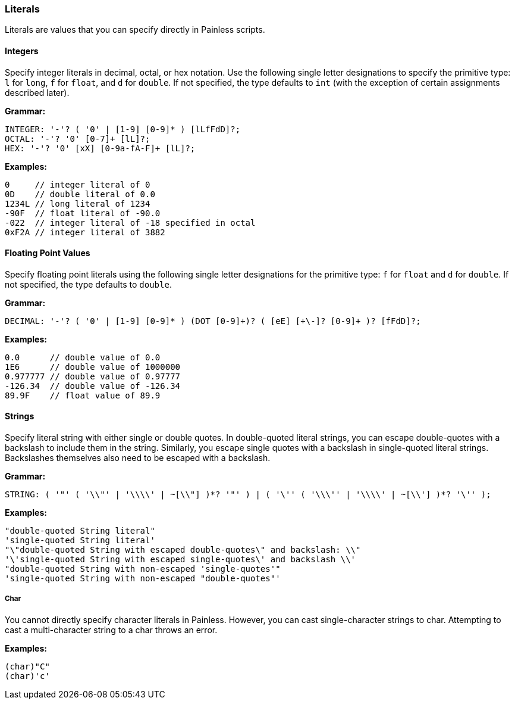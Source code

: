 [[literals]]
=== Literals

Literals are values that you can specify directly in Painless scripts.

[[integers]]
==== Integers

Specify integer literals in decimal, octal, or hex notation. Use the following
single letter designations to specify the primitive type: `l` for `long`, `f`
for `float`, and `d` for `double`.  If not specified, the type defaults to
`int` (with the exception of certain assignments described later).

*Grammar:*
[source,ANTLR4]
----
INTEGER: '-'? ( '0' | [1-9] [0-9]* ) [lLfFdD]?;
OCTAL: '-'? '0' [0-7]+ [lL]?;
HEX: '-'? '0' [xX] [0-9a-fA-F]+ [lL]?;
----

*Examples:*
[source,Java]
----
0     // integer literal of 0
0D    // double literal of 0.0
1234L // long literal of 1234
-90F  // float literal of -90.0
-022  // integer literal of -18 specified in octal
0xF2A // integer literal of 3882
----

[[floating-point-values]]
==== Floating Point Values

Specify floating point literals using the following single letter designations
for the primitive type: `f` for `float` and `d` for `double`.
If not specified, the type defaults to `double`.

*Grammar:*
[source,ANTLR4]
----
DECIMAL: '-'? ( '0' | [1-9] [0-9]* ) (DOT [0-9]+)? ( [eE] [+\-]? [0-9]+ )? [fFdD]?;
----

*Examples:*
[source,Java]
----
0.0      // double value of 0.0
1E6      // double value of 1000000
0.977777 // double value of 0.97777
-126.34  // double value of -126.34
89.9F    // float value of 89.9
----

[[strings]]
==== Strings

Specify literal string with either single or double quotes. In double-quoted
literal strings, you can escape double-quotes with a backslash to include them
in the string. Similarly, you escape single quotes with a backslash in
single-quoted literal strings. Backslashes themselves also need to be
escaped with a backslash.

*Grammar:*
[source,ANTLR4]
----
STRING: ( '"' ( '\\"' | '\\\\' | ~[\\"] )*? '"' ) | ( '\'' ( '\\\'' | '\\\\' | ~[\\'] )*? '\'' );
----

*Examples:*
[source,Java]
----
"double-quoted String literal"
'single-quoted String literal'
"\"double-quoted String with escaped double-quotes\" and backslash: \\"
'\'single-quoted String with escaped single-quotes\' and backslash \\'
"double-quoted String with non-escaped 'single-quotes'"
'single-quoted String with non-escaped "double-quotes"'
----

[[char]]
===== Char

You cannot directly specify character literals in Painless. However, you can
cast single-character strings to char. Attempting to cast a multi-character
string to a char throws an error.

*Examples:*
[source,Java]
----
(char)"C"
(char)'c'
----